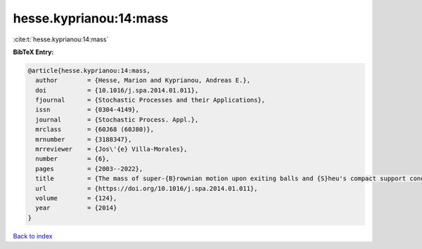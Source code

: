 hesse.kyprianou:14:mass
=======================

:cite:t:`hesse.kyprianou:14:mass`

**BibTeX Entry:**

.. code-block:: bibtex

   @article{hesse.kyprianou:14:mass,
     author        = {Hesse, Marion and Kyprianou, Andreas E.},
     doi           = {10.1016/j.spa.2014.01.011},
     fjournal      = {Stochastic Processes and their Applications},
     issn          = {0304-4149},
     journal       = {Stochastic Process. Appl.},
     mrclass       = {60J68 (60J80)},
     mrnumber      = {3188347},
     mrreviewer    = {Jos\'{e} Villa-Morales},
     number        = {6},
     pages         = {2003--2022},
     title         = {The mass of super-{B}rownian motion upon exiting balls and {S}heu's compact support condition},
     url           = {https://doi.org/10.1016/j.spa.2014.01.011},
     volume        = {124},
     year          = {2014}
   }

`Back to index <../By-Cite-Keys.html>`_
